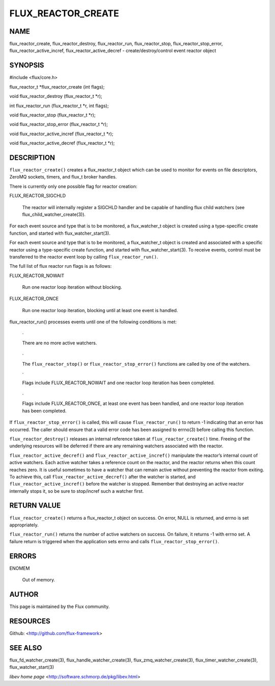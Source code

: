 ===================
FLUX_REACTOR_CREATE
===================


NAME
====

flux_reactor_create, flux_reactor_destroy, flux_reactor_run, flux_reactor_stop, flux_reactor_stop_error, flux_reactor_active_incref, flux_reactor_active_decref - create/destroy/control event reactor object

SYNOPSIS
========

#include <flux/core.h>

flux_reactor_t \*flux_reactor_create (int flags);

void flux_reactor_destroy (flux_reactor_t \*r);

int flux_reactor_run (flux_reactor_t \*r, int flags);

void flux_reactor_stop (flux_reactor_t \*r);

void flux_reactor_stop_error (flux_reactor_t \*r);

void flux_reactor_active_incref (flux_reactor_t \*r);

void flux_reactor_active_decref (flux_reactor_t \*r);

DESCRIPTION
===========

``flux_reactor_create()`` creates a flux_reactor_t object which can be used to monitor for events on file descriptors, ZeroMQ sockets, timers, and flux_t broker handles.

There is currently only one possible flag for reactor creation:

FLUX_REACTOR_SIGCHLD

   The reactor will internally register a SIGCHLD handler and be capable of handling flux child watchers (see flux_child_watcher_create(3)).

For each event source and type that is to be monitored, a flux_watcher_t object is created using a type-specific create function, and started with flux_watcher_start(3).

For each event source and type that is to be monitored, a flux_watcher_t object is created and associated with a specific reactor using a type-specific create function, and started with flux_watcher_start(3). To receive events, control must be transferred to the reactor event loop by calling ``flux_reactor_run()``.

The full list of flux reactor run flags is as follows:

FLUX_REACTOR_NOWAIT

   Run one reactor loop iteration without blocking.

FLUX_REACTOR_ONCE

   Run one reactor loop iteration, blocking until at least one event is handled.

flux_reactor_run() processes events until one of the following conditions is met:

   ·

   There are no more active watchers.

..

   ·

   The ``flux_reactor_stop()`` or ``flux_reactor_stop_error()`` functions are called by one of the watchers.

   ·

   Flags include FLUX_REACTOR_NOWAIT and one reactor loop iteration has been completed.

..

   ·

   Flags include FLUX_REACTOR_ONCE, at least one event has been handled, and one reactor loop iteration has been completed.

If ``flux_reactor_stop_error()`` is called, this will cause ``flux_reactor_run()`` to return -1 indicating that an error has occurred. The caller should ensure that a valid error code has been assigned to errno(3) before calling this function.

``flux_reactor_destroy()`` releases an internal reference taken at ``flux_reactor_create()`` time. Freeing of the underlying resources will be deferred if there are any remaining watchers associated with the reactor.

``flux_reactor_active_decref()`` and ``flux_reactor_active_incref()`` manipulate the reactor’s internal count of active watchers. Each active watcher takes a reference count on the reactor, and the reactor returns when this count reaches zero. It is useful sometimes to have a watcher that can remain active without preventing the reactor from exiting. To achieve this, call ``flux_reactor_active_decref()`` after the watcher is started, and ``flux_reactor_active_incref()`` before the watcher is stopped. Remember that destroying an active reactor internally stops it, so be sure to stop/incref such a watcher first.

RETURN VALUE
============

``flux_reactor_create()`` returns a flux_reactor_t object on success. On error, NULL is returned, and errno is set appropriately.

``flux_reactor_run()`` returns the number of active watchers on success. On failure, it returns -1 with errno set. A failure return is triggered when the application sets errno and calls ``flux_reactor_stop_error()``.

ERRORS
======

ENOMEM

   Out of memory.

AUTHOR
======

This page is maintained by the Flux community.

RESOURCES
=========

Github: <http://github.com/flux-framework>

SEE ALSO
========

flux_fd_watcher_create(3), flux_handle_watcher_create(3), flux_zmq_watcher_create(3), flux_timer_watcher_create(3), flux_watcher_start(3)

*libev home page* <http://software.schmorp.de/pkg/libev.html>
